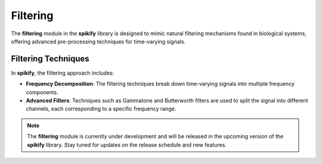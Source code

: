 .. _filtering_desc:

Filtering
=========

The **filtering** module in the **spikify** library is designed to mimic natural filtering mechanisms found in biological systems, offering advanced pre-processing techniques for time-varying signals.

Filtering Techniques
---------------------

In **spikify**, the filtering approach includes:

- **Frequency Decomposition**: The filtering techniques break down time-varying signals into multiple frequency components.
- **Advanced Filters**: Techniques such as Gammatone and Butterworth filters are used to split the signal into different channels, each corresponding to a specific frequency range.

.. note::

    The **filtering** module is currently under development and will be released in the upcoming version of the **spikify** library. Stay tuned for updates on the release schedule and new features.